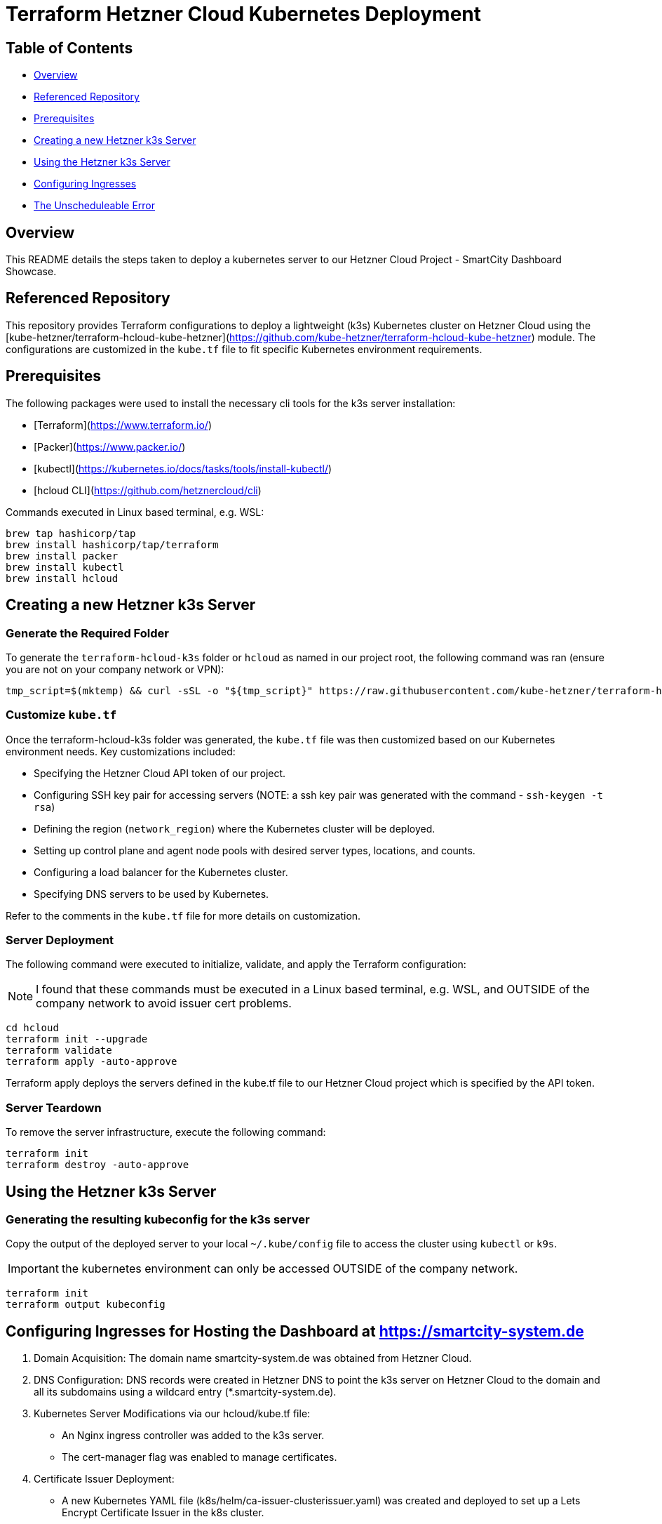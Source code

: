 = Terraform Hetzner Cloud Kubernetes Deployment

:toc: macro
:toc-title: Table of Contents

== Table of Contents

* <<Overview, Overview>>
* <<Referenced Repository, Referenced Repository>>
* <<Prerequisites, Prerequisites>>
* <<Creating a new Hetzner k3s Server, Creating a new Hetzner k3s Server>>
* <<Using the Hetzner k3s Server, Using the Hetzner k3s Server>>
* <<Configuring Ingresses for Hosting the Dashboard at https://smartcity-system.de, Configuring Ingresses>>
* <<The Unscheduleable Error, The Unscheduleable Error>>


== Overview

This README details the steps taken to deploy a kubernetes server to our Hetzner Cloud Project - SmartCity Dashboard Showcase.

== Referenced Repository
This repository provides Terraform configurations to deploy a lightweight (k3s) Kubernetes cluster on Hetzner Cloud using the [kube-hetzner/terraform-hcloud-kube-hetzner](https://github.com/kube-hetzner/terraform-hcloud-kube-hetzner) module. The configurations are customized in the `kube.tf` file to fit specific Kubernetes environment requirements.

== Prerequisites

The following packages were used to install the necessary cli tools for the k3s server installation:

* [Terraform](https://www.terraform.io/)
* [Packer](https://www.packer.io/)
* [kubectl](https://kubernetes.io/docs/tasks/tools/install-kubectl/)
* [hcloud CLI](https://github.com/hetznercloud/cli)

Commands executed in Linux based terminal, e.g. WSL:
```sh
brew tap hashicorp/tap
brew install hashicorp/tap/terraform
brew install packer
brew install kubectl
brew install hcloud
```
== Creating a new Hetzner k3s Server

=== Generate the Required Folder

To generate the `terraform-hcloud-k3s` folder or `hcloud` as named in our project root, the following command was ran (ensure you are not on your company network or VPN):

```sh
tmp_script=$(mktemp) && curl -sSL -o "${tmp_script}" https://raw.githubusercontent.com/kube-hetzner/terraform-hcloud-kube-hetzner/master/scripts/create.sh && chmod +x "${tmp_script}" && "${tmp_script}" && rm "${tmp_script}"
```

=== Customize `kube.tf`

Once the terraform-hcloud-k3s folder was generated, the `kube.tf` file was then customized  based on our Kubernetes environment needs. Key customizations included:

* Specifying the Hetzner Cloud API token of our project.
* Configuring SSH key pair for accessing servers (NOTE: a ssh key pair was generated with the command - `ssh-keygen -t rsa`)
* Defining the region (`network_region`) where the Kubernetes cluster will be deployed.
* Setting up control plane and agent node pools with desired server types, locations, and counts.
* Configuring a load balancer for the Kubernetes cluster.
* Specifying DNS servers to be used by Kubernetes.

Refer to the comments in the `kube.tf` file for more details on customization.

=== Server Deployment

The following command were executed to initialize, validate, and apply the Terraform configuration:

NOTE: I found that these commands must be executed in a Linux based terminal, e.g. WSL, and OUTSIDE of the company network to avoid issuer cert problems.

```sh
cd hcloud
terraform init --upgrade
terraform validate
terraform apply -auto-approve
```

Terraform apply deploys the servers defined in the kube.tf file to our Hetzner Cloud project which is specified by the API token.

=== Server Teardown

To remove the server infrastructure, execute the following command:

```sh
terraform init
terraform destroy -auto-approve
```

== Using the Hetzner k3s Server

=== Generating the resulting kubeconfig for the k3s server

Copy the output of the deployed server to your local `~/.kube/config` file to access the cluster using `kubectl` or `k9s`.

IMPORTANT: the kubernetes environment can only be accessed OUTSIDE of the company network.

```sh
terraform init
terraform output kubeconfig
```


== Configuring Ingresses for Hosting the Dashboard at https://smartcity-system.de

1. Domain Acquisition: The domain name smartcity-system.de was obtained from Hetzner Cloud.

2. DNS Configuration: DNS records were created in Hetzner DNS to point the k3s server on Hetzner Cloud to the domain and all its subdomains using a wildcard entry (*.smartcity-system.de).

3. Kubernetes Server Modifications via our hcloud/kube.tf file:

  * An Nginx ingress controller was added to the k3s server.
  * The cert-manager flag was enabled to manage certificates.

4. Certificate Issuer Deployment:

  * A new Kubernetes YAML file (k8s/helm/ca-issuer-clusterissuer.yaml) was created and deployed to set up a Lets Encrypt Certificate Issuer in the k8s cluster.
  * Ingresses and tls secret names were then defined for every deployable node of our dashboard in the values-hcloud.yaml.
  * This ClusterIssuer was then responsible for distributing TLS certificates to the ingresses across the cluster.

5. Certificate Management:

  Our Dashboard application uses a .env var TRUSTED_CA to allow communication between dashboard-service and keycloak when deployed to a k8s environment.  In our helm charts, a configmap points to a specified .pem file, in this case it will be located at k8s/helm/certificates/hcloud_ca.pem.
  Here are the certs which populate this particular .pem file to allow communication between our pods in the k3s server:

  * The ssl certs assigned to our server.  Obtained with this command:
  ```sh
openssl s_client -connect smartcity-system.de:443 -showcerts
  ```
  * Root certificate of our Cluster Issuer - Let's Encrypt: ISRG Root X1 self signed - https://letsencrypt.org/certificates/


These steps enabled the public availability of our dashboard at https://smartcity-system.de.


== The Unscheduleable Error

We found that the Hetzner Cloud provider can have some downtime here and there.  This downtime can affect our k3s server, causing all pods, including the kubernetes infrastructure, to become stuck in a 'pending' state.  When inspecting the server on kubectl command line, we discover that the downtime caused our server to become 'cordoned'.

The solution to our server becoming cordoned, leavig the pods stuck in an unschedulable 'pending' state, is to force uncordon our server with the following command:
  ```sh
kubectl uncordon k3s-combined-node-edf
  ```

k3s-combined-node-edf being the name of our server deployed on Hetzner Cloud.
This uncordon command forces the pods to schedule and run again.

The dashboard may still be unavailable due to a issuer cert error after uncordoning.  This is because the cert manager in our k3s server was restarted during the uncordoning and issued a new ssl cert to our server.

We need to update the first certificate in the hcloud_ca.pem in our k8s/helm/certificates directory.
The new ssl cert assigned to our server can be fetched with command:
  ```sh
openssl s_client -connect smartcity-system.de:443 -showcerts
  ```

